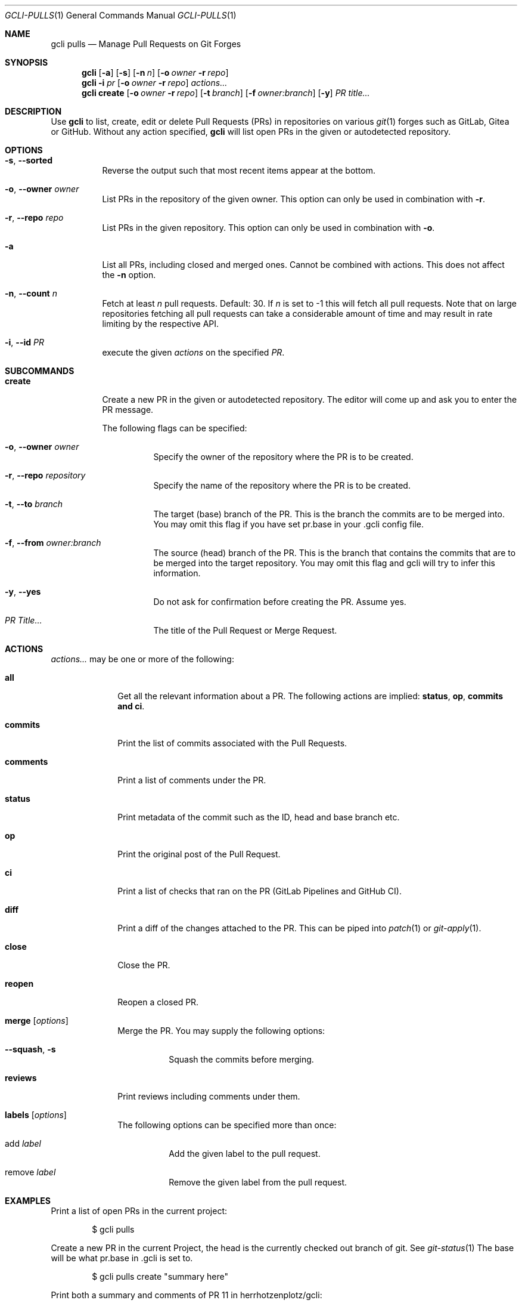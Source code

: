 .Dd $Mdocdate$
.Dt GCLI-PULLS 1
.Os
.Sh NAME
.Nm gcli pulls
.Nd Manage Pull Requests on Git Forges
.Sh SYNOPSIS
.Nm
.Op Fl a
.Op Fl s
.Op Fl n Ar n
.Op Fl o Ar owner Fl r Ar repo
.Nm
.Fl i Ar pr
.Op Fl o Ar owner Fl r Ar repo
.Ar actions...
.Nm
.Cm create
.Op Fl o Ar owner Fl r Ar repo
.Op Fl t Ar branch
.Op Fl f Ar owner:branch
.Op Fl y
.Ar "PR title..."
.Sh DESCRIPTION
Use
.Nm
to list, create, edit or delete Pull Requests (PRs) in repositories on
various
.Xr git 1
forges such as GitLab, Gitea or GitHub. Without any action specified,
.Nm
will list open PRs in the given or autodetected repository.
.Sh OPTIONS
.Bl -tag -width indent
.It Fl s , -sorted
Reverse the output such that most recent items appear at the bottom.
.It Fl o , -owner Ar owner
List PRs in the repository of the given owner. This option can only
be used in combination with
.Fl r .
.It Fl r , -repo Ar repo
List PRs in the given repository. This option can only be used in
combination with
.Fl o .
.It Fl a
List all PRs, including closed and merged ones. Cannot be combined
with actions. This does not affect the
.Fl n
option.
.It Fl n , -count Ar n
Fetch at least
.Ar n
pull requests. Default: 30. If
.Ar n
is set to -1 this will fetch all pull requests. Note that on large
repositories fetching all pull requests can take a considerable amount
of time and may result in rate limiting by the respective API.
.It Fl i , -id Ar PR
execute the given
.Ar actions
on the specified
.Ar PR .
.El

.Sh SUBCOMMANDS
.Bl -tag -width create
.It Cm create
Create a new PR in the given or autodetected repository. The editor
will come up and ask you to enter the PR message.

The following flags can be specified:
.Bl -tag -width indent
.It Fl o , -owner Ar owner
Specify the owner of the repository where the PR is to be created.
.It Fl r , -repo Ar repository
Specify the name of the repository where the PR is to be created.
.It Fl t , -to Ar branch
The target (base) branch of the PR. This is the branch the commits are
to be merged into. You may omit this flag if you have set pr.base in
your .gcli config file.
.It Fl f , -from Ar owner:branch
The source (head) branch of the PR. This is the branch that contains
the commits that are to be merged into the target repository. You may
omit this flag and gcli will try to infer this information.
.It Fl y , -yes
Do not ask for confirmation before creating the PR. Assume yes.
.It Ar "PR Title..."
The title of the Pull Request or Merge Request.
.El
.El
.Sh ACTIONS
.Ar actions...
may be one or more of the following:
.Bl -tag -width comments
.It Cm all
Get all the relevant information about a PR. The following actions are
implied:
.Cm status ,
.Cm op ,
.Cm commits and
.Cm ci .
.It Cm commits
Print the list of commits associated with the Pull Requests.
.It Cm comments
Print a list of comments under the PR.
.It Cm status
Print metadata of the commit such as the ID, head and base branch etc.
.It Cm op
Print the original post of the Pull Request.
.It Cm ci
Print a list of checks that ran on the PR (GitLab Pipelines and GitHub CI).
.It Cm diff
Print a diff of the changes attached to the PR. This can be piped into
.Xr patch 1
or
.Xr git-apply 1 .
.It Cm close
Close the PR.
.It Cm reopen
Reopen a closed PR.
.It Cm merge Op Ar options
Merge the PR. You may supply the following options:
.Bl -tag -width indent
.It Fl -squash , s
Squash the commits before merging.
.El
.It Cm reviews
Print reviews including comments under them.
.It Cm labels Op Ar options
The following options can be specified more than once:
.Bl -tag -width indent
.It add Ar label
Add the given label to the pull request.
.It remove Ar label
Remove the given label from the pull request.
.El
.El
.Sh EXAMPLES
Print a list of open PRs in the current project:
.Bd -literal -offset indent
$ gcli pulls
.Ed

Create a new PR in the current Project, the head is the currently
checked out branch of git. See
.Xr git-status 1
The base will be what pr.base in .gcli is set to.
.Bd -literal -offset indent
$ gcli pulls create "summary here"
.Ed

Print both a summary and comments of PR 11 in herrhotzenplotz/gcli:
.Bd -literal -offset indent
$ gcli pulls -o herrhotzenplotz -r gcli -i 11 all comments
.Ed

Merge PR 42 in the upstream repository:
.Bd -literal -offset indent
$ gcli pulls -i 42 merge
.Ed

Note that you could also pull the PR head and merge it manually into
the base branch. Assuming trunk is the base branch:
.Bd -literal -offset indent
$ git fetch upstream pull/42/head:42-review
$ git checkout 42-review
$ <make etc>
$ git checkout trunk
$ git merge --no-ff 42-review
.Ed

.Sh SEE ALSO
.Xr git 1 ,
.Xr git-merge 1 ,
.Xr git-branch 1 ,
.Xr gcli 1 ,
.Xr patch 1
.Sh AUTHORS
.An Nico Sonack aka. herrhotzenplotz Aq Mt nsonack@herrhotzenplotz.de
.Sh BUGS
Please report issues preferably via e-mail, on GitLab or on GitHub.
